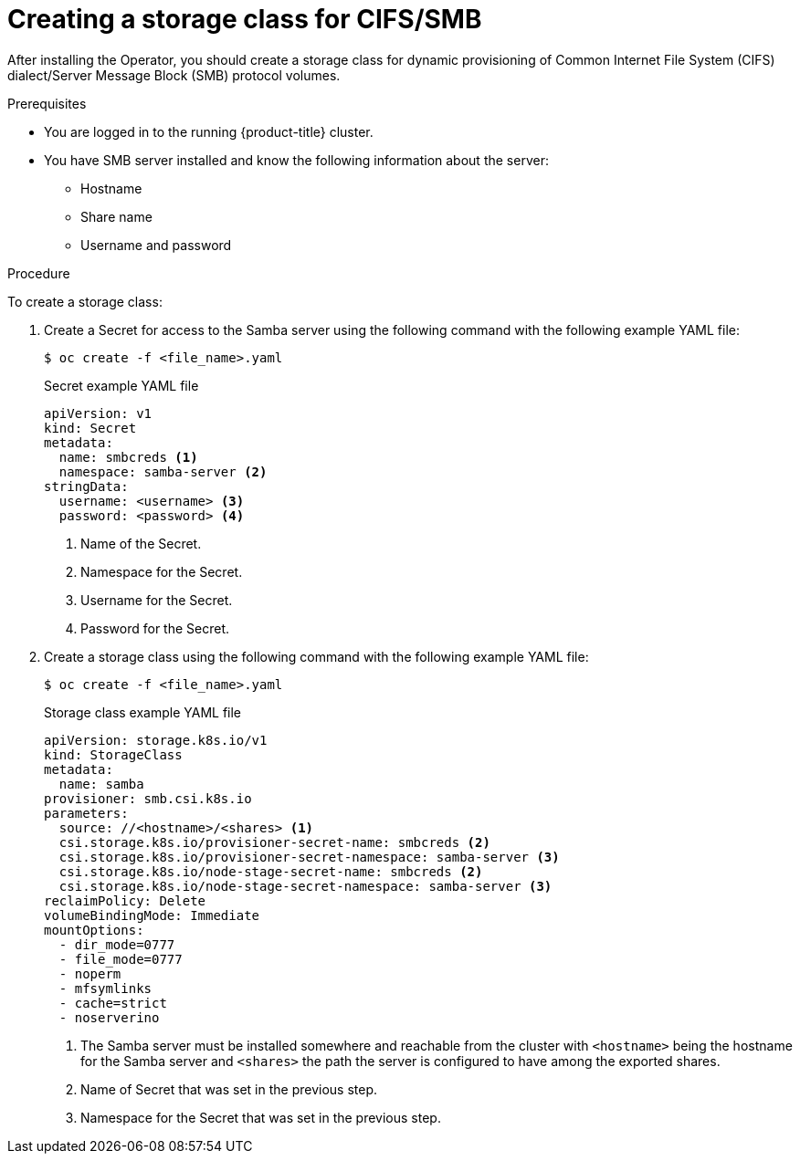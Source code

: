 // Module included in the following assemblies:
//
// * storage/container_storage_interface/persistent-storage-csi-smb-cifs.adoc

:_mod-docs-content-type: PROCEDURE
[id="persistent-storage-csi-smb-cifs-create-sc_{context}"]
= Creating a storage class for CIFS/SMB

After installing the Operator, you should create a storage class for dynamic provisioning of Common Internet File System (CIFS) dialect/Server Message Block (SMB) protocol volumes.

.Prerequisites
* You are logged in to the running {product-title} cluster.

* You have SMB server installed and know the following information about the server:
** Hostname
** Share name
** Username and password

.Procedure
To create a storage class:

. Create a Secret for access to the Samba server using the following command with the following example YAML file:
+
[source,cli]
--
$ oc create -f <file_name>.yaml
--
+
[source,yaml]
.Secret example YAML file
--
apiVersion: v1
kind: Secret
metadata:
  name: smbcreds <1>
  namespace: samba-server <2>
stringData:
  username: <username> <3>
  password: <password> <4>
--
<1> Name of the Secret.
<2> Namespace for the Secret.
<3> Username for the Secret.
<4> Password for the Secret.

. Create a storage class using the following command with the following example YAML file:
+
[source,cli]
--
$ oc create -f <file_name>.yaml
--
+
[source,yaml]
.Storage class example YAML file
--
apiVersion: storage.k8s.io/v1
kind: StorageClass
metadata:
  name: samba
provisioner: smb.csi.k8s.io
parameters:
  source: //<hostname>/<shares> <1>
  csi.storage.k8s.io/provisioner-secret-name: smbcreds <2>
  csi.storage.k8s.io/provisioner-secret-namespace: samba-server <3>
  csi.storage.k8s.io/node-stage-secret-name: smbcreds <2>
  csi.storage.k8s.io/node-stage-secret-namespace: samba-server <3>
reclaimPolicy: Delete
volumeBindingMode: Immediate
mountOptions:
  - dir_mode=0777
  - file_mode=0777
  - noperm
  - mfsymlinks
  - cache=strict
  - noserverino
--
<1> The Samba server must be installed somewhere and reachable from the cluster with `<hostname>` being the hostname for the Samba server and `<shares>` the path the server is configured to have among the exported shares.
<2> Name of Secret that was set in the previous step.
<3> Namespace for the Secret that was set in the previous step.
